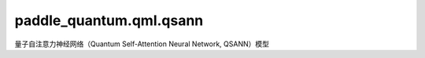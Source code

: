 paddle\_quantum.qml.qsann
==============================================

量子自注意力神经网络（Quantum Self-Attention Neural Network, QSANN）模型

.. py:function:: generate_observable(num_qubits, num_terms)

   生成测量量子态所需要的可观测量。

   :param num_qubits: 量子比特的数量。
   :type num_qubits: int
   :param num_terms: 生成的可观测量的项数。
   :type num_terms: int

   :return: 返回生成的可观测量。
   :rtype: paddle_quantum.Hamiltonian

.. py:class:: QSANN(num_qubits, len_vocab, num_layers, depth_ebd, depth_query, depth_key, depth_value)

   基类：:py:class:`paddle.nn.Layer`

   量子自注意力神经网络（Quantum Self-Attention Neural Network, QSANN）模型的实现。具体细节可以参考：https://arxiv.org/abs/2205.05625 。

   :param num_qubits: 量子电路所包含的量子比特的数量。
   :type num_qubits: int
   :param len_vocab: 数据集的词表的长度。
   :type len_vocab: int
   :param num_layers: 自注意力层的层数。
   :type num_layers: int
   :param depth_ebd: embedding 电路的深度。
   :type depth_ebd: int
   :param depth_query: query 电路的深度。
   :type depth_query: int
   :param depth_key: key 电路的深度。
   :type depth_key: int
   :param depth_value: value 电路的深度。
   :type depth_value: int

   .. py:method:: forward(batch_text)

      模型的前向执行函数。

      :param batch_input: 模型的输入，它是一个列表，每一项都是一个由整数组成的列表。
      :type batch_input: List[List[int]]

      :return: 返回一个列表，其每一项都是对输入文本的预测结果。
      :rtype: List[paddle.Tensor]

.. py:function:: deal_vocab(vocab_path)

   根据输入的词汇表文件，得到从词到索引的映射。

   :param vocab_path: 词表文件的路径。
   :type vocab_path: str

   :return: 返回从词到对应的索引的映射。
   :rtype: Dict[str, int]

.. py:class:: TextDataset(file_path, word_idx, pad_size)

   基类：:py:class:`paddle.io.Dataset`

   实现文本数据集的类。

   :param file_path: 数据集的文件路径。其里面应该由多行组成。每一行包含文本标签，由制表符或空格分开。
   :type file_path: str
   :param word2idx: 数据集的数据量大小。默认为 ``0`` ，表示使用所有数据。
   :type word2idx: dict
   :param pad_size: 要将文本序列填充到的长度。默认为 ``0`` ，即不进行填充。
   :type pad_size: int

.. py:function:: build_iter(dataset, batch_size, shuffle)

   建立批数据的可迭代类型。

   :param dataset: 输入的数据集，对其进行构建批数据的可迭代类型。
   :type dataset: paddle.io.Dataset
   :param batch_size: 批数据的大小。
   :type batch_size: int
   :param shuffle: 是否要随机打乱数据。默认为 ``Flase`` ，即不随机打乱。
   :type shuffle: bool

   :return: 构建的可迭代类型，其中包含生成的批数据。
   :rtype: list

.. py:function:: train(model_name, dataset, num_qubits, num_layers, depth_ebd, depth_query, depth_key, depth_value, batch_size, num_epochs, learning_rate, saved_dir, using_validation, early_stopping)

   训练 VSQL 模型的函数。

   :param model_name: 模型的名字，用于作为保存的模型参数的文件名。
   :type model_name: str
   :param dataset: 模型的名字，用于作为保存的模型参数的文件名。
   :type dataset: str
   :param num_qubits: 量子电路所包含的量子比特的数量。
   :type num_qubits: int
   :param num_layers: 自注意力层的层数。
   :type num_layers: int
   :param depth_ebd: embedding 电路的深度。
   :type depth_ebd: int
   :param depth_query: query 电路的深度。
   :type depth_query: int
   :param depth_key: key 电路的深度。
   :type depth_key: int
   :param depth_value: value 电路的深度。
   :type depth_value: int
   :param batch_size: 数据的批大小。
   :type batch_size: int
   :param num_epochs: 训练的轮数。
   :type num_epochs: int
   :param learning_rate: 更新参数的学习率，默认为 ``0.01`` 。
   :type learning_rate: float
   :param saved_dir: 训练得到的模型文件的保存路径，默认使用当前目录。
   :type saved_dir: str
   :param using_validation: 是否使用验证集。默认为 ``False`` ，即不包含验证集。
   :type using_validation: bool
   :param early_stopping: 默认为 ``1000`` ，即如果模型在 1000 次迭代中，在验证集上的 loss 没有提升，则会自动停止训练。
   :type early_stopping: int

.. py:function:: evaluate(model, data_loader)

   对模型进行评估。

   :param model: 训练得到的模型，用于被评估。
   :type model: paddle.nn.Layer
   :param data_loader: 用于评估模型的数据加载器。
   :type data_loader: list

   :return: 返回模型在输入数据上的平均的损失值和平均准确率。
   :rtype: Tuple[float, float]

.. py:function:: test(model, model_path, test_loader)

   使用测试集对模型进行测试。

   :param model: 训练得到的模型，用于被评估。
   :type model: paddle.nn.Layer
   :param model_path: 保存的模型参数的文件路径。
   :type model_path: str
   :param test_loader: 测试集的数据加载器。
   :type test_loader: list

.. py:function:: inference()

   推理函数。使用训练好的模型对输入的图片进行预测。

   :param text: 要预测的图片的路径。
   :type text: str
   :param model_path: 保存的模型参数的文件路径。
   :type model_path: str
   :param num_qubits: 量子电路所包含的量子比特的数量。
   :type num_qubits: int
   :param num_layers: 自注意力层的层数。
   :type num_layers: int
   :param depth_ebd: embedding 电路的深度。
   :type depth_ebd: int
   :param depth_query: query 电路的深度。
   :type depth_query: int
   :param depth_key: key 电路的深度。
   :type depth_key: int
   :param depth_value: value 电路的深度。
   :type depth_value: int

   :return: 返回模型预测的类别。
   :rtype: str
